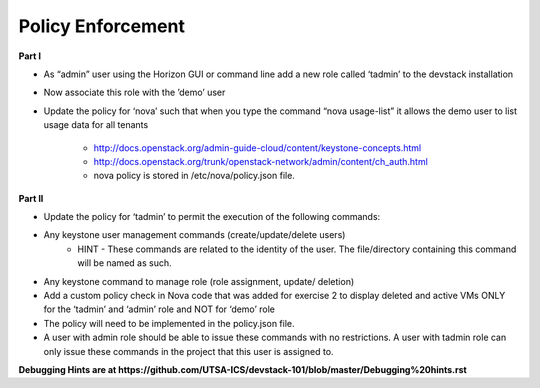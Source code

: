 Policy Enforcement
------------------

**Part I**

* As “admin” user using the Horizon GUI or command line add a new role called ‘tadmin’ to the devstack installation
* Now associate this role with the ’demo’ user
* Update the policy for ‘nova’ such that when you type the command “nova usage-list” it allows the demo user to list usage data for all tenants
    
    * http://docs.openstack.org/admin-guide-cloud/content/keystone-concepts.html
    * http://docs.openstack.org/trunk/openstack-network/admin/content/ch_auth.html
    * nova policy is stored in /etc/nova/policy.json file.

**Part II**

* Update the policy for ‘tadmin’ to permit the execution of the following commands:
* Any keystone user management commands (create/update/delete users)
    * HINT - These commands are related to the identity of the user. The file/directory containing this command will be named as such.
* Any keystone command to manage role (role assignment, update/ deletion)
* Add a custom policy check in Nova code that was added for exercise 2 to display deleted and active VMs ONLY for the ‘tadmin’ and ‘admin’ role and NOT for ‘demo’ role
* The policy will need to be implemented in the policy.json file.
* A user with admin role should be able to issue these commands with no restrictions. A user with tadmin role can only issue these commands in the project that this user is assigned to. 

**Debugging Hints are at https://github.com/UTSA-ICS/devstack-101/blob/master/Debugging%20hints.rst**
